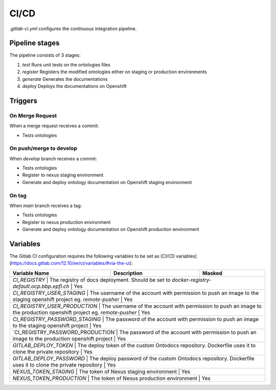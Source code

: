 
CI/CD
=====

`.gitlab-ci.yml` configures the continuous integration pipeline.

Pipeline stages
---------------

The pipeline consists of 3 stages:

1) `test` Runs unit tests on the ontologies files
2) `register` Registers the modified ontologies either on staging or production environments
3) `generate` Generates the documentations
4) `deploy` Deploys the documentations on Openshift

Triggers
--------

On Merge Request
^^^^^^^^^^^^^^^^

When a merge request receives a commit:

- Tests ontologies

On push/merge to develop
^^^^^^^^^^^^^^^^^^^^^^^^

When `develop` branch receives a commit:

- Tests ontologies
- Register to nexus staging environment
- Generate and deploy ontology documentation on Openshift staging environment

On tag
^^^^^^

When `main` branch receives a tag:

- Tests ontologies
- Register to nexus production environment
- Generate and deploy ontology documentation on Openshift production environment

Variables
---------

The Gitlab CI configuration requires the following variables to be set as [CI/CD variables](https://docs.gitlab.com/12.10/ee/ci/variables/#via-the-ui):

+--------------------------+-----------------------------------------------------------------------------------------------------------+--------------------------+
| Variable Name            | Description                                                                                               | Masked                   |
+==========================+===========================================================================================================+==========================+
| `CI_REGISTRY`                    | The registry of docs deployment. Should be set to `docker-registry-default.ocp.bbp.epfl.ch`                          | Yes   |
+--------------------------+-----------------------------------------------------------------------------------------------------------+--------------------------+
| `CI_REGISTRY_USER_STAGING`       | The username of the account with permission to push an image to the staging openshift project eg. `remote-pusher`    | Yes   |
+--------------------------+-----------------------------------------------------------------------------------------------------------+--------------------------+
| `CI_REGISTRY_USER_PRODUCTION`    | The username of the account with permission to push an image to the production openshift project eg. `remote-pusher` | Yes   |
+--------------------------+-----------------------------------------------------------------------------------------------------------+--------------------------+
| `CI_REGISTRY_PASSWORD_STAGING`   | The password of the account with permission to push an image to the staging openshift project                        | Yes   |
+--------------------------+-----------------------------------------------------------------------------------------------------------+--------------------------+
| `CI_REGISTRY_PASSWORD_PRODUCTION`| The password of the account with permission to push an image to the production openshift project                     | Yes   |
+--------------------------+-----------------------------------------------------------------------------------------------------------+--------------------------+
| `GITLAB_DEPLOY_TOKEN`            | The deploy token of the custom Ontodocs repository. Dockerfile uses it to clone the private repository               | Yes   |
+--------------------------+-----------------------------------------------------------------------------------------------------------+--------------------------+
| `GITLAB_DEPLOY_PASSWORD`         | The deploy password of the custom Ontodocs repository. Dockerfile uses it to clone the private repository            | Yes   |
+--------------------------+-----------------------------------------------------------------------------------------------------------+--------------------------+
| `NEXUS_TOKEN_STAGING`            | The token of Nexus staging environment                                                                               | Yes   |
+--------------------------+-----------------------------------------------------------------------------------------------------------+--------------------------+
| `NEXUS_TOKEN_PRODUCTION`         | The token of Nexus production environment                                                                            | Yes   |
+--------------------------+-----------------------------------------------------------------------------------------------------------+--------------------------+
